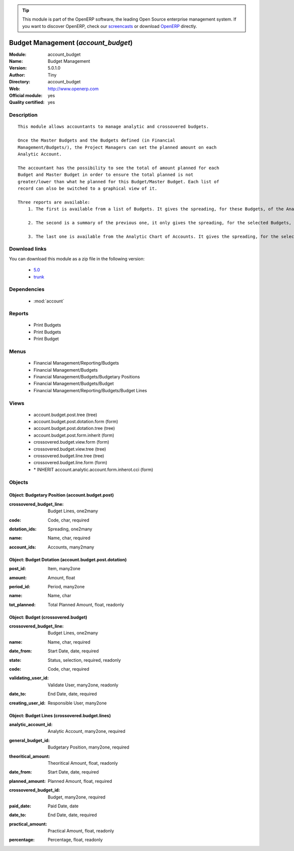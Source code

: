 
.. i18n: .. module:: account_budget
.. i18n:     :synopsis: Budget Management (Official, Quality Certified)
.. i18n:     :noindex:
.. i18n: .. 
..

.. module:: account_budget
    :synopsis: Budget Management (Official, Quality Certified)
    :noindex:
.. 

.. i18n: .. raw:: html
.. i18n: 
.. i18n:       <br />
.. i18n:     <link rel="stylesheet" href="../_static/hide_objects_in_sidebar.css" type="text/css" />
..

.. raw:: html

      <br />
    <link rel="stylesheet" href="../_static/hide_objects_in_sidebar.css" type="text/css" />

.. i18n: .. tip:: This module is part of the OpenERP software, the leading Open Source 
.. i18n:   enterprise management system. If you want to discover OpenERP, check our 
.. i18n:   `screencasts <http://openerp.tv>`_ or download 
.. i18n:   `OpenERP <http://openerp.com>`_ directly.
..

.. tip:: This module is part of the OpenERP software, the leading Open Source 
  enterprise management system. If you want to discover OpenERP, check our 
  `screencasts <http://openerp.tv>`_ or download 
  `OpenERP <http://openerp.com>`_ directly.

.. i18n: .. raw:: html
.. i18n: 
.. i18n:     <div class="js-kit-rating" title="" permalink="" standalone="yes" path="/account_budget"></div>
.. i18n:     <script src="http://js-kit.com/ratings.js"></script>
..

.. raw:: html

    <div class="js-kit-rating" title="" permalink="" standalone="yes" path="/account_budget"></div>
    <script src="http://js-kit.com/ratings.js"></script>

.. i18n: Budget Management (*account_budget*)
.. i18n: ====================================
.. i18n: :Module: account_budget
.. i18n: :Name: Budget Management
.. i18n: :Version: 5.0.1.0
.. i18n: :Author: Tiny
.. i18n: :Directory: account_budget
.. i18n: :Web: http://www.openerp.com
.. i18n: :Official module: yes
.. i18n: :Quality certified: yes
..

Budget Management (*account_budget*)
====================================
:Module: account_budget
:Name: Budget Management
:Version: 5.0.1.0
:Author: Tiny
:Directory: account_budget
:Web: http://www.openerp.com
:Official module: yes
:Quality certified: yes

.. i18n: Description
.. i18n: -----------
..

Description
-----------

.. i18n: ::
.. i18n: 
.. i18n:   This module allows accountants to manage analytic and crossovered budgets.
.. i18n:   
.. i18n:   Once the Master Budgets and the Budgets defined (in Financial
.. i18n:   Management/Budgets/), the Project Managers can set the planned amount on each
.. i18n:   Analytic Account.
.. i18n:   
.. i18n:   The accountant has the possibility to see the total of amount planned for each
.. i18n:   Budget and Master Budget in order to ensure the total planned is not
.. i18n:   greater/lower than what he planned for this Budget/Master Budget. Each list of
.. i18n:   record can also be switched to a graphical view of it.
.. i18n:   
.. i18n:   Three reports are available:
.. i18n:       1. The first is available from a list of Budgets. It gives the spreading, for these Budgets, of the Analytic Accounts per Master Budgets.
.. i18n:   
.. i18n:       2. The second is a summary of the previous one, it only gives the spreading, for the selected Budgets, of the Analytic Accounts.
.. i18n:   
.. i18n:       3. The last one is available from the Analytic Chart of Accounts. It gives the spreading, for the selected Analytic Accounts, of the Master Budgets per Budgets.
..

::

  This module allows accountants to manage analytic and crossovered budgets.
  
  Once the Master Budgets and the Budgets defined (in Financial
  Management/Budgets/), the Project Managers can set the planned amount on each
  Analytic Account.
  
  The accountant has the possibility to see the total of amount planned for each
  Budget and Master Budget in order to ensure the total planned is not
  greater/lower than what he planned for this Budget/Master Budget. Each list of
  record can also be switched to a graphical view of it.
  
  Three reports are available:
      1. The first is available from a list of Budgets. It gives the spreading, for these Budgets, of the Analytic Accounts per Master Budgets.
  
      2. The second is a summary of the previous one, it only gives the spreading, for the selected Budgets, of the Analytic Accounts.
  
      3. The last one is available from the Analytic Chart of Accounts. It gives the spreading, for the selected Analytic Accounts, of the Master Budgets per Budgets.

.. i18n: Download links
.. i18n: --------------
..

Download links
--------------

.. i18n: You can download this module as a zip file in the following version:
..

You can download this module as a zip file in the following version:

.. i18n:   * `5.0 <http://www.openerp.com/download/modules/5.0/account_budget.zip>`_
.. i18n:   * `trunk <http://www.openerp.com/download/modules/trunk/account_budget.zip>`_
..

  * `5.0 <http://www.openerp.com/download/modules/5.0/account_budget.zip>`_
  * `trunk <http://www.openerp.com/download/modules/trunk/account_budget.zip>`_

.. i18n: Dependencies
.. i18n: ------------
..

Dependencies
------------

.. i18n:  * :mod:`account`
..

 * :mod:`account`

.. i18n: Reports
.. i18n: -------
..

Reports
-------

.. i18n:  * Print Budgets
.. i18n: 
.. i18n:  * Print Budgets
.. i18n: 
.. i18n:  * Print Budget
..

 * Print Budgets

 * Print Budgets

 * Print Budget

.. i18n: Menus
.. i18n: -------
..

Menus
-------

.. i18n:  * Financial Management/Reporting/Budgets
.. i18n:  * Financial Management/Budgets
.. i18n:  * Financial Management/Budgets/Budgetary Positions
.. i18n:  * Financial Management/Budgets/Budget
.. i18n:  * Financial Management/Reporting/Budgets/Budget Lines
..

 * Financial Management/Reporting/Budgets
 * Financial Management/Budgets
 * Financial Management/Budgets/Budgetary Positions
 * Financial Management/Budgets/Budget
 * Financial Management/Reporting/Budgets/Budget Lines

.. i18n: Views
.. i18n: -----
..

Views
-----

.. i18n:  * account.budget.post.tree (tree)
.. i18n:  * account.budget.post.dotation.form (form)
.. i18n:  * account.budget.post.dotation.tree (tree)
.. i18n:  * account.budget.post.form.inherit (form)
.. i18n:  * crossovered.budget.view.form (form)
.. i18n:  * crossovered.budget.view.tree (tree)
.. i18n:  * crossovered.budget.line.tree (tree)
.. i18n:  * crossovered.budget.line.form (form)
.. i18n:  * \* INHERIT account.analytic.account.form.inherot.cci (form)
..

 * account.budget.post.tree (tree)
 * account.budget.post.dotation.form (form)
 * account.budget.post.dotation.tree (tree)
 * account.budget.post.form.inherit (form)
 * crossovered.budget.view.form (form)
 * crossovered.budget.view.tree (tree)
 * crossovered.budget.line.tree (tree)
 * crossovered.budget.line.form (form)
 * \* INHERIT account.analytic.account.form.inherot.cci (form)

.. i18n: Objects
.. i18n: -------
..

Objects
-------

.. i18n: Object: Budgetary Position (account.budget.post)
.. i18n: ################################################
..

Object: Budgetary Position (account.budget.post)
################################################

.. i18n: :crossovered_budget_line: Budget Lines, one2many
..

:crossovered_budget_line: Budget Lines, one2many

.. i18n: :code: Code, char, required
..

:code: Code, char, required

.. i18n: :dotation_ids: Spreading, one2many
..

:dotation_ids: Spreading, one2many

.. i18n: :name: Name, char, required
..

:name: Name, char, required

.. i18n: :account_ids: Accounts, many2many
..

:account_ids: Accounts, many2many

.. i18n: Object: Budget Dotation (account.budget.post.dotation)
.. i18n: ######################################################
..

Object: Budget Dotation (account.budget.post.dotation)
######################################################

.. i18n: :post_id: Item, many2one
..

:post_id: Item, many2one

.. i18n: :amount: Amount, float
..

:amount: Amount, float

.. i18n: :period_id: Period, many2one
..

:period_id: Period, many2one

.. i18n: :name: Name, char
..

:name: Name, char

.. i18n: :tot_planned: Total Planned Amount, float, readonly
..

:tot_planned: Total Planned Amount, float, readonly

.. i18n: Object: Budget (crossovered.budget)
.. i18n: ###################################
..

Object: Budget (crossovered.budget)
###################################

.. i18n: :crossovered_budget_line: Budget Lines, one2many
..

:crossovered_budget_line: Budget Lines, one2many

.. i18n: :name: Name, char, required
..

:name: Name, char, required

.. i18n: :date_from: Start Date, date, required
..

:date_from: Start Date, date, required

.. i18n: :state: Status, selection, required, readonly
..

:state: Status, selection, required, readonly

.. i18n: :code: Code, char, required
..

:code: Code, char, required

.. i18n: :validating_user_id: Validate User, many2one, readonly
..

:validating_user_id: Validate User, many2one, readonly

.. i18n: :date_to: End Date, date, required
..

:date_to: End Date, date, required

.. i18n: :creating_user_id: Responsible User, many2one
..

:creating_user_id: Responsible User, many2one

.. i18n: Object: Budget Lines (crossovered.budget.lines)
.. i18n: ###############################################
..

Object: Budget Lines (crossovered.budget.lines)
###############################################

.. i18n: :analytic_account_id: Analytic Account, many2one, required
..

:analytic_account_id: Analytic Account, many2one, required

.. i18n: :general_budget_id: Budgetary Position, many2one, required
..

:general_budget_id: Budgetary Position, many2one, required

.. i18n: :theoritical_amount: Theoritical Amount, float, readonly
..

:theoritical_amount: Theoritical Amount, float, readonly

.. i18n: :date_from: Start Date, date, required
..

:date_from: Start Date, date, required

.. i18n: :planned_amount: Planned Amount, float, required
..

:planned_amount: Planned Amount, float, required

.. i18n: :crossovered_budget_id: Budget, many2one, required
..

:crossovered_budget_id: Budget, many2one, required

.. i18n: :paid_date: Paid Date, date
..

:paid_date: Paid Date, date

.. i18n: :date_to: End Date, date, required
..

:date_to: End Date, date, required

.. i18n: :practical_amount: Practical Amount, float, readonly
..

:practical_amount: Practical Amount, float, readonly

.. i18n: :percentage: Percentage, float, readonly
..

:percentage: Percentage, float, readonly
